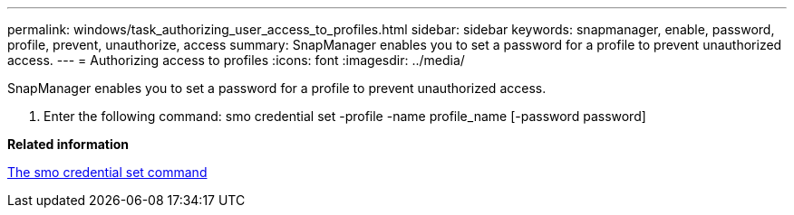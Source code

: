 ---
permalink: windows/task_authorizing_user_access_to_profiles.html
sidebar: sidebar
keywords: snapmanager, enable, password, profile, prevent, unauthorize, access
summary: SnapManager enables you to set a password for a profile to prevent unauthorized access.
---
= Authorizing access to profiles
:icons: font
:imagesdir: ../media/

[.lead]
SnapManager enables you to set a password for a profile to prevent unauthorized access.

. Enter the following command: smo credential set -profile -name profile_name [-password password]

*Related information*

xref:reference_the_smosmsapcredential_set_command.adoc[The smo credential set command]
